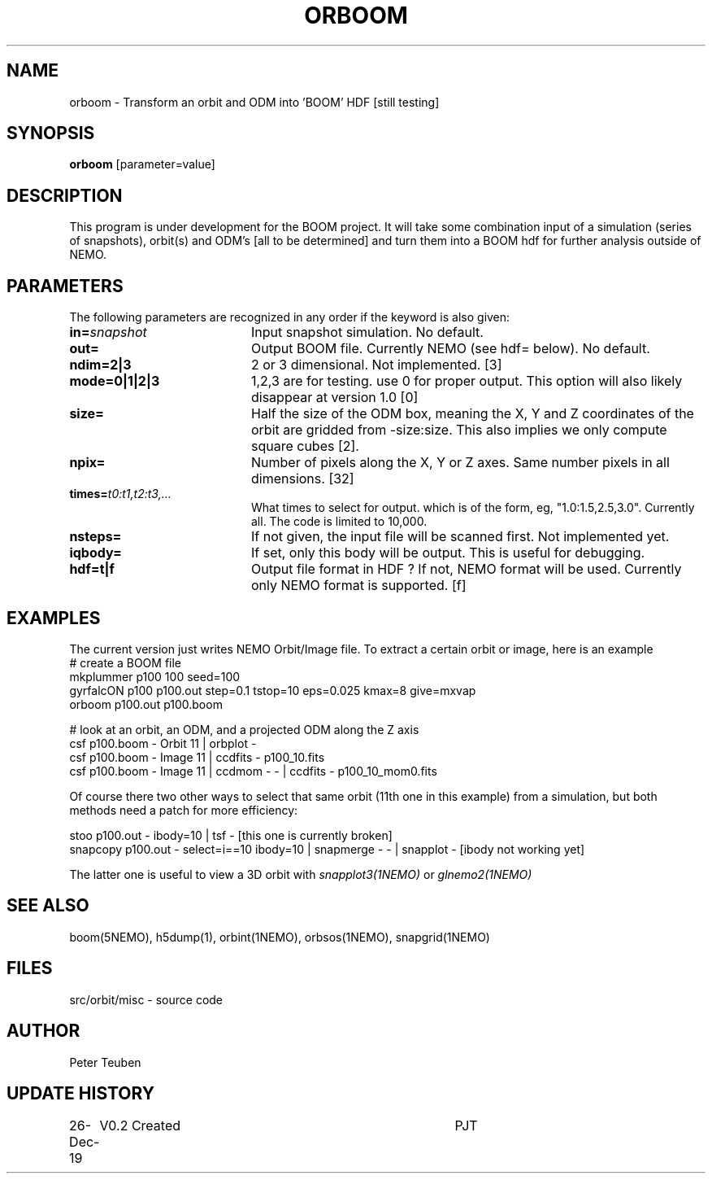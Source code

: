 .TH ORBOOM 1NEMO "27 December 2019"
.SH NAME
orboom \- Transform an orbit and ODM into 'BOOM' HDF [still testing]
.SH SYNOPSIS
\fBorboom\fP [parameter=value]
.SH DESCRIPTION
This program is under development for the BOOM project. It will take
some combination input of a simulation (series of snapshots),
orbit(s) and ODM's  [all to be determined] and turn them into a BOOM hdf
for further analysis outside of NEMO.
.SH PARAMETERS
The following parameters are recognized in any order if the keyword
is also given:
.TP 20
\fBin=\fP\fIsnapshot\fP
Input snapshot simulation. No default.
.TP
\fBout=\fP
Output BOOM file. Currently NEMO (see hdf= below). No default.
.TP
\fBndim=2|3\fP
2 or 3 dimensional. Not implemented. [3]
.TP
\fBmode=0|1|2|3\fP
1,2,3 are for testing. use 0 for proper output. This option will also
likely disappear at version 1.0 [0]
.TP
\fBsize=\fP
Half the size of the ODM box, meaning the X, Y and Z coordinates
of the orbit are gridded from -size:size. This also implies we only compute
square cubes [2].
.TP
\fBnpix=\fP
Number of pixels along the X, Y or Z axes. Same number pixels
in all dimensions. [32]
.TP
\fBtimes=\fP\fIt0:t1,t2:t3,...\fP
What times to select for output.  which is of the form, eg, "1.0:1.5,2.5,3.0".
Currently all. The code is limited to 10,000.
.TP
\fBnsteps=\fP
If not given, the input file will be scanned first. Not implemented yet.
.TP
\fBiqbody=\fP
If set, only this body will be output. This is useful for debugging.
.TP
\fBhdf=t|f\fP
Output file format in HDF ?  If not, NEMO format will be used.
Currently only NEMO format is supported. [f]
.SH EXAMPLES
The current version just writes NEMO Orbit/Image file.  To extract
a certain orbit or image, here is an example
.nf
   #   create a BOOM file
   mkplummer p100 100 seed=100
   gyrfalcON  p100 p100.out step=0.1 tstop=10 eps=0.025 kmax=8 give=mxvap
   orboom p100.out p100.boom

   #   look at an orbit, an ODM, and a projected ODM along the Z axis
   csf p100.boom - Orbit 11 | orbplot -
   csf p100.boom - Image 11 | ccdfits - p100_10.fits
   csf p100.boom - Image 11 | ccdmom - - | ccdfits - p100_10_mom0.fits
   
.fi
Of course there two other ways to select that same orbit (11th one in this example)
from a simulation, but both methods need a patch for more efficiency:
.nf

   stoo p100.out - ibody=10 | tsf -     [this one is currently broken]
   snapcopy p100.out - select=i==10 ibody=10 | snapmerge - - | snapplot -    [ibody not working yet]
   
.fi
The latter one is useful to view a 3D orbit with
\fIsnapplot3(1NEMO)\fP or \fIglnemo2(1NEMO)\fP
.SH SEE ALSO
boom(5NEMO), h5dump(1), orbint(1NEMO), orbsos(1NEMO), snapgrid(1NEMO)
.fi
.SH FILES
.nf
src/orbit/misc - source code
.fi
.SH AUTHOR
Peter Teuben
.SH UPDATE HISTORY
.nf
.ta +1.0i +4.0i
26-Dec-19	V0.2 Created	PJT
.fi
